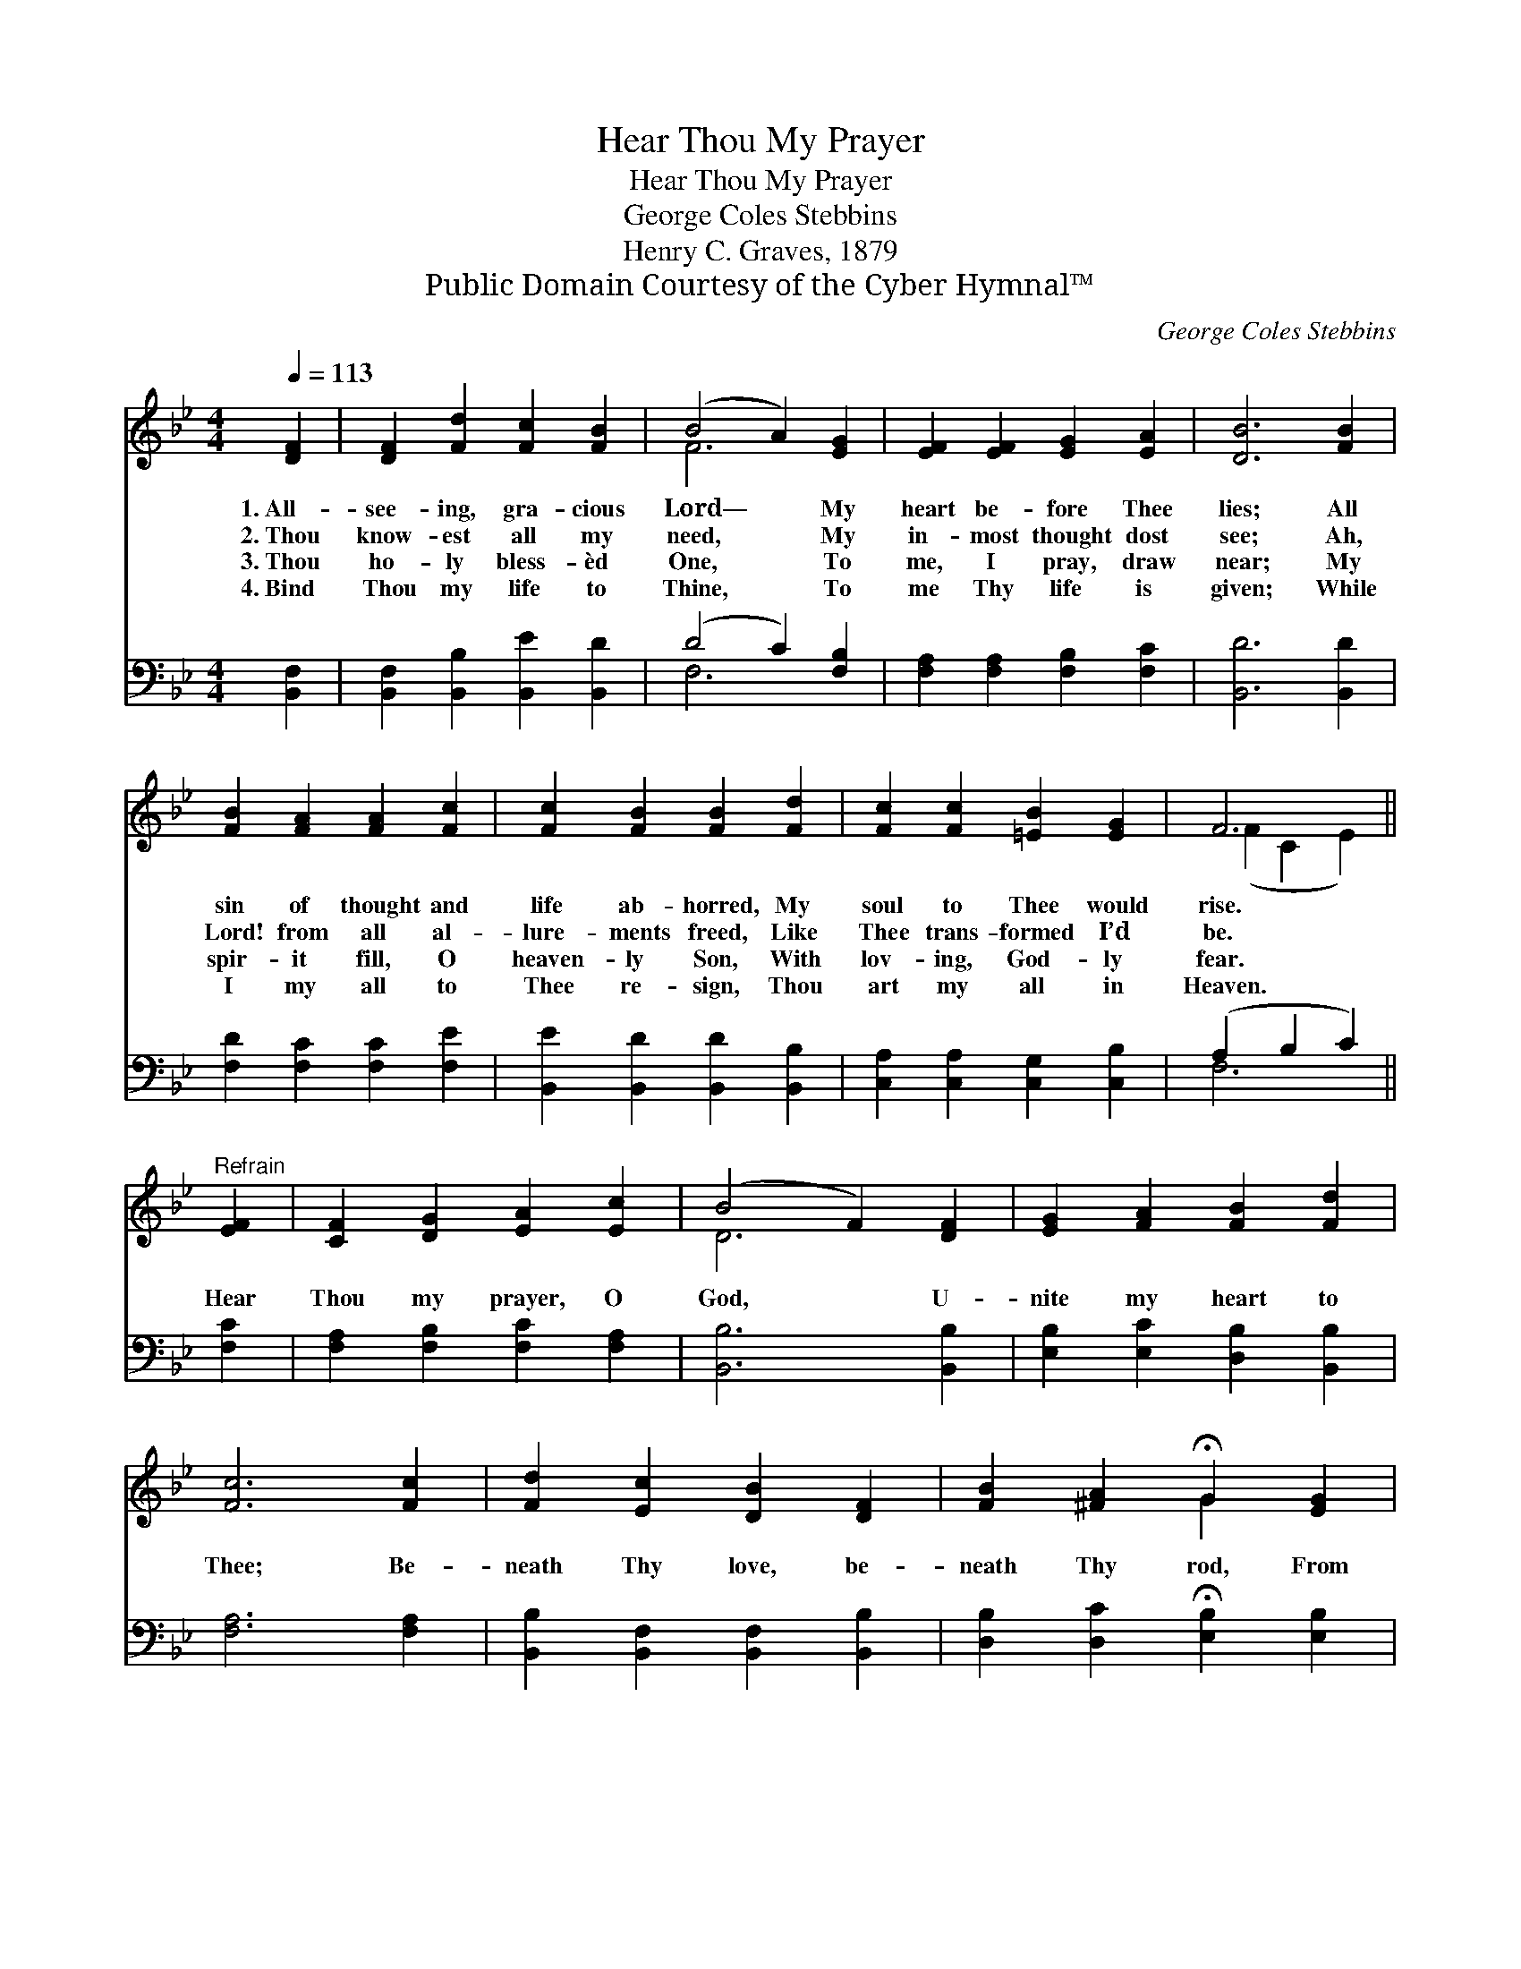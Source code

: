 X:1
T:Hear Thou My Prayer
T:Hear Thou My Prayer
T:George Coles Stebbins
T:Henry C. Graves, 1879
T:Public Domain Courtesy of the Cyber Hymnal™
C:George Coles Stebbins
Z:Public Domain
Z:Courtesy of the Cyber Hymnal™
%%score ( 1 2 ) ( 3 4 )
L:1/8
Q:1/4=113
M:4/4
K:Bb
V:1 treble 
V:2 treble 
V:3 bass 
V:4 bass 
V:1
 [DF]2 | [DF]2 [Fd]2 [Fc]2 [FB]2 | (B4 A2) [EG]2 | [EF]2 [EF]2 [EG]2 [EA]2 | [DB]6 [FB]2 | %5
w: 1.~All-|see- ing, gra- cious|Lord— * My|heart be- fore Thee|lies; All|
w: 2.~Thou|know- est all my|need, * My|in- most thought dost|see; Ah,|
w: 3.~Thou|ho- ly bless- èd|One, * To|me, I pray, draw|near; My|
w: 4.~Bind|Thou my life to|Thine, * To|me Thy life is|given; While|
 [FB]2 [FA]2 [FA]2 [Fc]2 | [Fc]2 [FB]2 [FB]2 [Fd]2 | [Fc]2 [Fc]2 [=EB]2 [EG]2 | F6 || %9
w: sin of thought and|life ab- horred, My|soul to Thee would|rise.|
w: Lord! from all al-|lure- ments freed, Like|Thee trans- formed I’d|be.|
w: spir- it fill, O|heaven- ly Son, With|lov- ing, God- ly|fear.|
w: I my all to|Thee re- sign, Thou|art my all in|Heaven.|
"^Refrain" [EF]2 | [CF]2 [DG]2 [EA]2 [Ec]2 | (B4 F2) [DF]2 | [EG]2 [FA]2 [FB]2 [Fd]2 | %13
w: ||||
w: Hear|Thou my prayer, O|God, * U-|nite my heart to|
w: ||||
w: ||||
 [Fc]6 [Fc]2 | [Fd]2 [Ec]2 [DB]2 [DF]2 | [FB]2 [^FA]2 !fermata!G2 [EG]2 | %16
w: |||
w: Thee; Be-|neath Thy love, be-|neath Thy rod, From|
w: |||
w: |||
"^riten." [DF]2 [DF]2 [EF]2 [EF]2 | [DF]6 |] %18
w: ||
w: sin de- li- ver|me.|
w: ||
w: ||
V:2
 x2 | x8 | F6 x2 | x8 | x8 | x8 | x8 | x8 | (F2 C2 E2) || x2 | x8 | D6 x2 | x8 | x8 | x8 | %15
 x4 G2 x2 | x8 | x6 |] %18
V:3
 [B,,F,]2 | [B,,F,]2 [B,,B,]2 [B,,E]2 [B,,D]2 | (D4 C2) [F,B,]2 | [F,A,]2 [F,A,]2 [F,B,]2 [F,C]2 | %4
 [B,,D]6 [B,,D]2 | [F,D]2 [F,C]2 [F,C]2 [F,E]2 | [B,,E]2 [B,,D]2 [B,,D]2 [B,,B,]2 | %7
 [C,A,]2 [C,A,]2 [C,G,]2 [C,B,]2 | (A,2 B,2 C2) || [F,C]2 | [F,A,]2 [F,B,]2 [F,C]2 [F,A,]2 | %11
 [B,,B,]6 [B,,B,]2 | [E,B,]2 [E,C]2 [D,B,]2 [B,,B,]2 | [F,A,]6 [F,A,]2 | %14
 [B,,B,]2 [B,,F,]2 [B,,F,]2 [B,,B,]2 | [D,B,]2 [D,C]2 !fermata![E,B,]2 [E,B,]2 | %16
 [F,B,]2 [F,A,]2 [F,G,]2 [F,A,]2 | [B,,B,]6 |] %18
V:4
 x2 | x8 | F,6 x2 | x8 | x8 | x8 | x8 | x8 | F,6 || x2 | x8 | x8 | x8 | x8 | x8 | x8 | x8 | x6 |] %18


